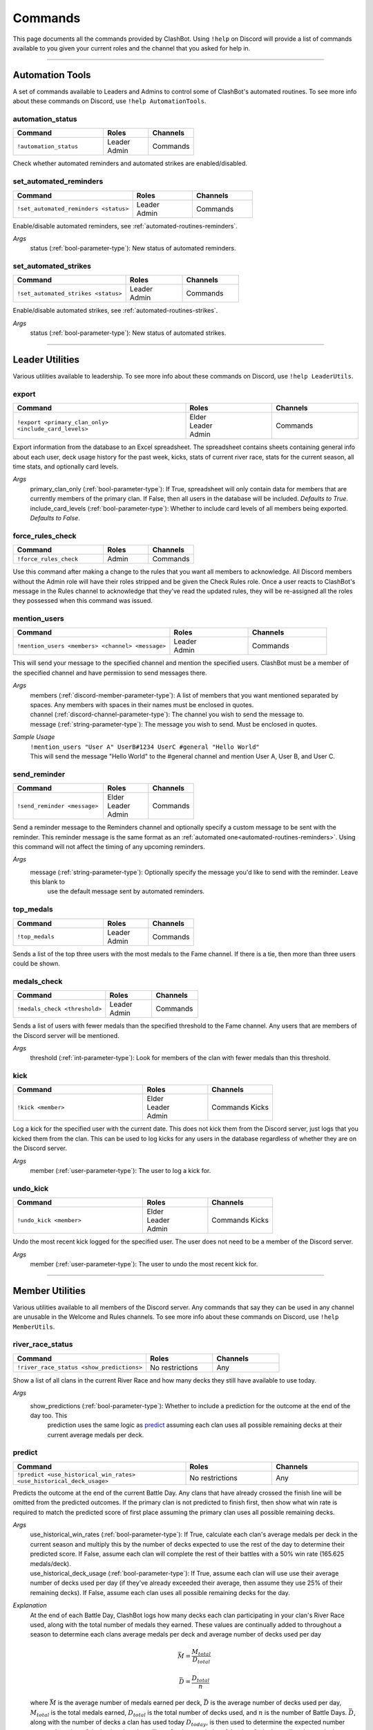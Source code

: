 .. _commands:

********
Commands
********

This page documents all the commands provided by ClashBot. Using ``!help`` on Discord will provide a list of commands available to
you given your current roles and the channel that you asked for help in.

------------------------------------------------------------------------------------------------------------------------------------

Automation Tools
================

A set of commands available to Leaders and Admins to control some of ClashBot's automated routines.
To see more info about these commands on Discord, use ``!help AutomationTools``.

automation_status
*****************

.. table::
    :widths: 50 25 25
    :align: left

    +---------------------------------------+-----------------+----------------------+
    | Command                               | Roles           | Channels             |
    +=======================================+=================+======================+
    | ``!automation_status``                |  | Leader       | Commands             |
    |                                       |  | Admin        |                      |
    +---------------------------------------+-----------------+----------------------+

Check whether automated reminders and automated strikes are enabled/disabled.

set_automated_reminders
***********************

.. table::
    :widths: 50 25 25
    :align: left

    +---------------------------------------+-----------------+----------------------+
    | Command                               | Roles           | Channels             |
    +=======================================+=================+======================+
    | ``!set_automated_reminders <status>`` | | Leader        | Commands             |
    |                                       | | Admin         |                      |
    +---------------------------------------+-----------------+----------------------+

Enable/disable automated reminders, see :ref:`automated-routines-reminders`.

*Args*
    status (:ref:`bool-parameter-type`): New status of automated reminders.

set_automated_strikes
*********************

.. table::
    :widths: 50 25 25
    :align: left

    +---------------------------------------+-----------------+----------------------+
    | Command                               | Roles           | Channels             |
    +=======================================+=================+======================+
    | ``!set_automated_strikes <status>``   | | Leader        | Commands             |
    |                                       | | Admin         |                      |
    +---------------------------------------+-----------------+----------------------+

Enable/disable automated strikes, see :ref:`automated-routines-strikes`.

*Args*
    status (:ref:`bool-parameter-type`): New status of automated strikes.

------------------------------------------------------------------------------------------------------------------------------------

Leader Utilities
================

Various utilities available to leadership.
To see more info about these commands on Discord, use ``!help LeaderUtils``.

export
******

.. table::
    :widths: 50 25 25
    :align: left

    +-------------------------------------------------------+-----------------+----------------------+
    | Command                                               | Roles           | Channels             |
    +=======================================================+=================+======================+
    | ``!export <primary_clan_only> <include_card_levels>`` | | Elder         | Commands             |
    |                                                       | | Leader        |                      |
    |                                                       | | Admin         |                      |
    +-------------------------------------------------------+-----------------+----------------------+

Export information from the database to an Excel spreadsheet. The spreadsheet contains sheets containing general info about each
user, deck usage history for the past week, kicks, stats of current river race, stats for the current season, all time stats, and
optionally card levels.

*Args*
    | primary_clan_only (:ref:`bool-parameter-type`): If True, spreadsheet will only contain data for members that are currently
        members of the primary clan. If False, then all users in the database will be included. *Defaults to True*.
    | include_card_levels (:ref:`bool-parameter-type`): Whether to include card levels of all members being exported. *Defaults to
        False*.

force_rules_check
*****************

.. table::
    :widths: 50 25 25
    :align: left

    +-------------------------------------------------------+-----------------+----------------------+
    | Command                                               | Roles           | Channels             |
    +=======================================================+=================+======================+
    | ``!force_rules_check``                                | Admin           | Commands             |
    +-------------------------------------------------------+-----------------+----------------------+

Use this command after making a change to the rules that you want all members to acknowledge. All Discord members without the Admin
role will have their roles stripped and be given the Check Rules role. Once a user reacts to ClashBot's message in the Rules channel
to acknowledge that they've read the updated rules, they will be re-assigned all the roles they possessed when this command was
issued.

mention_users
*************

.. table::
    :widths: 50 25 25
    :align: left

    +-------------------------------------------------------+-----------------+----------------------+
    | Command                                               | Roles           | Channels             |
    +=======================================================+=================+======================+
    | ``!mention_users <members> <channel> <message>``      | | Leader        | Commands             |
    |                                                       | | Admin         |                      |
    +-------------------------------------------------------+-----------------+----------------------+

This will send your message to the specified channel and mention the specified users. ClashBot must be a member of the specified
channel and have permission to send messages there.

*Args*
    | members (:ref:`discord-member-parameter-type`): A list of members that you want mentioned separated by spaces. Any members
        with spaces in their names must be enclosed in quotes.
    | channel (:ref:`discord-channel-parameter-type`): The channel you wish to send the message to.
    | message (:ref:`string-parameter-type`): The message you wish to send. Must be enclosed in quotes.

*Sample Usage*
    | ``!mention_users "User A" UserB#1234 UserC #general "Hello World"``
    | This will send the message "Hello World" to the #general channel and mention User A, User B, and User C.

send_reminder
*************

.. table::
    :widths: 50 25 25
    :align: left

    +-------------------------------------------------------+-----------------+----------------------+
    | Command                                               | Roles           | Channels             |
    +=======================================================+=================+======================+
    | ``!send_reminder <message>``                          | | Elder         | Commands             |
    |                                                       | | Leader        |                      |
    |                                                       | | Admin         |                      |
    +-------------------------------------------------------+-----------------+----------------------+

Send a reminder message to the Reminders channel and optionally specify a custom message to be sent with the reminder. This reminder
message is the same format as an :ref:`automated one<automated-routines-reminders>`. Using this command will not affect the timing
of any upcoming reminders.

*Args*
    message (:ref:`string-parameter-type`): Optionally specify the message you'd like to send with the reminder. Leave this blank to
        use the default message sent by automated reminders.

top_medals
**********

.. table::
    :widths: 50 25 25
    :align: left

    +-------------------------------------------------------+-----------------+----------------------+
    | Command                                               | Roles           | Channels             |
    +=======================================================+=================+======================+
    | ``!top_medals``                                       | | Leader        | Commands             |
    |                                                       | | Admin         |                      |
    +-------------------------------------------------------+-----------------+----------------------+

Sends a list of the top three users with the most medals to the Fame channel. If there is a tie, then more than three users could be
shown.

medals_check
************

.. table::
    :widths: 50 25 25
    :align: left

    +-------------------------------------------------------+-----------------+----------------------+
    | Command                                               | Roles           | Channels             |
    +=======================================================+=================+======================+
    | ``!medals_check <threshold>``                         | | Leader        | Commands             |
    |                                                       | | Admin         |                      |
    +-------------------------------------------------------+-----------------+----------------------+

Sends a list of users with fewer medals than the specified threshold to the Fame channel. Any users that are members of the Discord
server will be mentioned.

*Args*
    threshold (:ref:`int-parameter-type`): Look for members of the clan with fewer medals than this threshold.

kick
****

.. table::
    :widths: 50 25 25
    :align: left

    +-------------------------------------------------------+-----------------+----------------------+
    | Command                                               | Roles           | Channels             |
    +=======================================================+=================+======================+
    | ``!kick <member>``                                    | | Elder         | Commands             |
    |                                                       | | Leader        | Kicks                |
    |                                                       | | Admin         |                      |
    +-------------------------------------------------------+-----------------+----------------------+

Log a kick for the specified user with the current date. This does not kick them from the Discord server, just logs that you kicked
them from the clan. This can be used to log kicks for any users in the database regardless of whether they are on the Discord
server.

*Args*
    member (:ref:`user-parameter-type`): The user to log a kick for.

undo_kick
*********

.. table::
    :widths: 50 25 25
    :align: left

    +-------------------------------------------------------+-----------------+----------------------+
    | Command                                               | Roles           | Channels             |
    +=======================================================+=================+======================+
    | ``!undo_kick <member>``                               | | Elder         | Commands             |
    |                                                       | | Leader        | Kicks                |
    |                                                       | | Admin         |                      |
    +-------------------------------------------------------+-----------------+----------------------+

Undo the most recent kick logged for the specified user. The user does not need to be a member of the Discord server.

*Args*
    member (:ref:`user-parameter-type`): The user to undo the most recent kick for.

------------------------------------------------------------------------------------------------------------------------------------

Member Utilities
================

Various utilities available to all members of the Discord server. Any commands that say they can be used in any channel are unusable
in the Welcome and Rules channels.
To see more info about these commands on Discord, use ``!help MemberUtils``.

river_race_status
*****************

.. table::
    :widths: 50 25 25
    :align: left

    +-------------------------------------------------------+-----------------+----------------------+
    | Command                                               | Roles           | Channels             |
    +=======================================================+=================+======================+
    | ``!river_race_status <show_predictions>``             | No restrictions | Any                  |
    +-------------------------------------------------------+-----------------+----------------------+

Show a list of all clans in the current River Race and how many decks they still have available to use today.

*Args*
    show_predictions (:ref:`bool-parameter-type`): Whether to include a prediction for the outcome at the end of the day too. This
        prediction uses the same logic as `predict`_ assuming each clan uses all possible remaining decks at their current average
        medals per deck.

predict
*******

.. table::
    :widths: 50 25 25
    :align: left

    +---------------------------------------------------------------------+-----------------+----------------------+
    | Command                                                             | Roles           | Channels             |
    +=====================================================================+=================+======================+
    | ``!predict <use_historical_win_rates> <use_historical_deck_usage>`` | No restrictions | Any                  |
    +---------------------------------------------------------------------+-----------------+----------------------+

Predicts the outcome at the end of the current Battle Day. Any clans that have already crossed the finish line will be omitted from
the predicted outcomes. If the primary clan is not predicted to finish first, then show what win rate is required to match the
predicted score of first place assuming the primary clan uses all possible remaining decks.

*Args*
    | use_historical_win_rates (:ref:`bool-parameter-type`): If True, calculate each clan's average medals per deck in the current
        season and multiply this by the number of decks expected to use the rest of the day to determine their predicted score. If
        False, assume each clan will complete the rest of their battles with a 50% win rate (165.625 medals/deck).
    | use_historical_deck_usage (:ref:`bool-parameter-type`): If True, assume each clan will use use their average number of decks
        used per day (if they've already exceeded their average, then assume they use 25% of their remaining decks). If False,
        assume each clan uses all possible remaining decks for the day.

*Explanation*
    At the end of each Battle Day, ClashBot logs how many decks each clan participating in your clan's River Race used, along with
    the total number of medals they earned. These values are continually added to throughout a season to determine each clans
    average medals per deck and average number of decks used per day

    .. math::
        \bar{M} = \frac{M_{total}}{D_{total}}

    .. math::
        \bar{D} = \frac{D_{total}}{n}

    where :math:`\bar{M}` is the average number of medals earned per deck, :math:`\bar{D}` is the average number of decks used
    per day, :math:`M_{total}` is the total medals earned, :math:`D_{total}` is the total number of decks used, and :math:`n` is the
    number of Battle Days. :math:`\bar{D}`, along with the number of decks a clan has used today :math:`D_{today}`, is then used to
    determine the expected number expected number of decks that that clan will use for the remainder of the day. A clan's predicted
    score is then calculated as such

    .. math::
        P = \bar{M}(\bar{D} - D_{today}) + M_{today}

    where :math:`M_{today}` is the number of medals earned so far today.

    The win rates shown are not the actual win rates of each clan, but an approximation of each clan's win rate given their
    :math:`\bar{M}`. These win rates assume the following:

    * Players maintain the same win rate across any PvP match (duels, regular matches, and special matches)
    * Players always play a duel, followed by either one or two regular/special matches
    * No boat attacks are performed

    Since winning a duel match gives 250 medals vs 200 for a regular/special win, and any loss will result in 100 medals regardless
    of game mode, these assumptions lead to the highest expected medals per deck. Without any data, an approximate value for
    :math:`\bar{M}` can be calculated as a function of win rate :math:`r`. These calculations are calculated by approximating the
    number of medals earned by a single player in one Battle Day with the assumptions made above. First, the expected number of duel
    matches played at win rate :math:`r`

    .. math::
        n_{duel} = \sum_{k=0}^{1} r^k(2+k){1 + k \choose k}(1-r)^2 + \sum_{k=0}^{1} r^2(2+k){1 + k \choose k}(1-r)^k

    .. math::
        n_{duel} = \sum_{k=0}^{1} (2+k){1 + k \choose k}[r^k(1-r)^2 + r^2(1-r)^k]

    .. math::
        n_{duel} = 2(-r^2 + r + 1)

    where :math:`n_{duel}` is the expected number of duel matches played. The expected number of regular/special matches played
    :math:`n_{regular}` then is simply

    .. math::
        n_{regular} = 4 - n_{duel}

    since only 4 decks total can be used per day. Next, the expected number of medals per individual duel match and regular/special
    match must be calculated for win rate :math:`r`:

    .. math::
        m_{duel} = 250r + 100(1 - r) = 150r + 100

    .. math::
        m_{regular} = 200r + 100(1 - r) = 100r + 100

    Finally, the expected number of medals per deck at a given win rate can be calculated as

    .. math::
        m = \frac{m_{duel} * n_{duel} + m_{regular} * n_{regular}}{4}

    .. math::
        m = \frac{(150r + 100)[2(-r^2 + r + 1)] * (100r + 100)[4 - 2(-r^2 + r + 1)]}{4}

    .. math::
        m = -25r^3 + 25r^2 + 125r + 100

    The win rates shown in the outcome of the ``predict`` command are calculated by substituting :math:`\bar{M}` for :math:`m` in
    the polynomial above and solving for its root between [0, 1].

set_reminder_time
*****************

.. table::
    :widths: 50 25 25
    :align: left

    +---------------------------------------------------------------------+-----------------+----------------------+
    | Command                                                             | Roles           | Channels             |
    +=====================================================================+=================+======================+
    | ``!set_reminder_time <reminder_time>``                              | No restrictions | Any                  |
    +---------------------------------------------------------------------+-----------------+----------------------+

This is how Discord members can choose which automated reminder to receive. See :ref:`automated-routines-reminders` for when these
are sent out. Users are assigned to receive US reminders by default.

*Args*
    reminder_time (:ref:`string-parameter-type`): Which time you want to receive notifications. Valid options are "US" or "EU".

vacation
********

.. table::
    :widths: 50 25 25
    :align: left

    +---------------------------------------------------------------------+-----------------+----------------------+
    | Command                                                             | Roles           | Channels             |
    +=====================================================================+=================+======================+
    | ``!vacation``                                                       | No restrictions | Time Off             |
    +---------------------------------------------------------------------+-----------------+----------------------+

Use this to toggle your vacation status. Users on vacation will be omitted from automated reminders and from receiving strikes until
the end of the current River Race.

update
******

.. table::
    :widths: 50 25 25
    :align: left

    +---------------------------------------------------------------------+-----------------+----------------------+
    | Command                                                             | Roles           | Channels             |
    +=====================================================================+=================+======================+
    | ``!update``                                                         | No restrictions | Any                  |
    +---------------------------------------------------------------------+-----------------+----------------------+

Use this to update your information in the database and make any necessary role adjustments. To see what gets updated, refer to 
:ref:`automated-routines-update-changes`. This can be useful if you received the Visitor role due to joining the Discord server
prior to joining the primary clan. Once you join the primary clan, using this command would result in you losing the Visitor role
and gaining the Member role. This could also be used to receive the Elder role if you have received a promotion to elder status
in-game but have not yet received the role. Alternatively, all members that need to be updated are updated every 8 hours and any
changes performed by this command would be performed then automatically. See :ref:`automated-routines-update`.

strikes
*******

.. table::
    :widths: 50 25 25
    :align: left

    +---------------------------------------------------------------------+-----------------+----------------------+
    | Command                                                             | Roles           | Channels             |
    +=====================================================================+=================+======================+
    | ``!strikes``                                                        | No restrictions | Any                  |
    +---------------------------------------------------------------------+-----------------+----------------------+

Use this to view how many non-permanent strikes you have currently accumulated.

stats
*****

.. table::
    :widths: 50 25 25
    :align: left

    +---------------------------------------------------------------------+-----------------+----------------------+
    | Command                                                             | Roles           | Channels             |
    +=====================================================================+=================+======================+
    | ``!stats``                                                          | No restrictions | Any                  |
    +---------------------------------------------------------------------+-----------------+----------------------+

Use this to view your stats in River Race battles played while you were a member of the primary clan.

------------------------------------------------------------------------------------------------------------------------------------

Status Reports
==============

Various reports that leadership can use to check the status of the current River Race and the primary clan's members.
To see more info about these commands on Discord, use ``!help StatusReports``.

decks_report
************

.. table::
    :widths: 50 25 25
    :align: left

    +---------------------------------------------------------------------+-----------------+----------------------+
    | Command                                                             | Roles           | Channels             |
    +=====================================================================+=================+======================+
    | ``!decks_report``                                                   | | Elder         | Commands             |
    |                                                                     | | Leader        |                      |
    |                                                                     | | Admin         |                      |
    +---------------------------------------------------------------------+-----------------+----------------------+

This will give a summary of your clan's participation on the current Battle Day. The following information is provided:

* How many users have participated so far today and how many decks they've used.
* Any users that have not used all 4 decks today and how many decks they still have available to them.
* Any users that battled for your clan today but are not currently members of the clan.
* Any users that are locked out of battling today due to your clan having reached 50 daily participants already.
* A warning if there are more members of your clan with 4 decks remaining than there are spots left for them to participate today.

medals_report
*************

.. table::
    :widths: 50 25 25
    :align: left

    +---------------------------------------------------------------------+-----------------+----------------------+
    | Command                                                             | Roles           | Channels             |
    +=====================================================================+=================+======================+
    | ``!medals_report <threshold>``                                      | | Elder         | Commands             |
    |                                                                     | | Leader        |                      |
    |                                                                     | | Admin         |                      |
    +---------------------------------------------------------------------+-----------------+----------------------+

Behaves similarly to `medals_check`_ but does not send anything to the Fame channel. Instead, this will display a list of users in
your clan below the specified threshold.

*Args*
    threshold (:ref:`int-parameter-type`): Look for members of the clan with fewer medals than this threshold.

player_report
*************

.. table::
    :widths: 50 25 25
    :align: left

    +---------------------------------------------------------------------+-----------------+----------------------+
    | Command                                                             | Roles           | Channels             |
    +=====================================================================+=================+======================+
    | ``!player_report <member>``                                         | | Elder         | Commands             |
    |                                                                     | | Leader        |                      |
    |                                                                     | | Admin         |                      |
    +---------------------------------------------------------------------+-----------------+----------------------+

Check a user's information saved in the database along with their past week of daily deck usage. Includes

* In-game name
* Tag
* Strikes and permanent strikes
* Number of kicks and date of most recent kick
* Discord name
* Clan affiliation and role
* Vacation status
* Database status

*Args*
    member (:ref:`user-parameter-type`): Show this user's data.

stats_report
************

.. table::
    :widths: 50 25 25
    :align: left

    +---------------------------------------------------------------------+-----------------+----------------------+
    | Command                                                             | Roles           | Channels             |
    +=====================================================================+=================+======================+
    | ``!stats_report <member>``                                          | | Elder         | Commands             |
    |                                                                     | | Leader        |                      |
    |                                                                     | | Admin         |                      |
    +---------------------------------------------------------------------+-----------------+----------------------+

Check the specified user's River Race statistics. Returns the same data as if the specified user used the ``!stats`` command.

*Args*
    member (:ref:`user-parameter-type`): Show this user's stats.

------------------------------------------------------------------------------------------------------------------------------------

Strikes
=======

Commands for leadership to give/remove strikes and monitor users with strikes. For more information on the difference between the
two types of strikes, see :ref:`strike-types`.
To see more info about these commands on Discord, use ``!help Strikes``.

give_strike
***********

.. table::
    :widths: 50 25 25
    :align: left

    +-------------------------------------------------------+-----------------+----------------------+
    | Command                                               | Roles           | Channels             |
    +=======================================================+=================+======================+
    | ``!give_strike <member>``                             | | Leader        | Commands             |
    |                                                       | | Admin         |                      |
    +-------------------------------------------------------+-----------------+----------------------+

Give 1 strike to the specified user.

*Args*
    member (:ref:`user-parameter-type`): User to give a strike to.


give_strikes
************

.. table::
    :widths: 50 25 25
    :align: left

    +-------------------------------------------------------+-----------------+----------------------+
    | Command                                               | Roles           | Channels             |
    +=======================================================+=================+======================+
    | ``!give_strikes <members>``                           | | Leader        | Commands             |
    |                                                       | | Admin         |                      |
    +-------------------------------------------------------+-----------------+----------------------+

Give 1 strike to each of the specified users.

*Args*
    members (:ref:`user-parameter-type`): List of users separated by spaces to give a strike to.

remove_strike
*************

.. table::
    :widths: 50 25 25
    :align: left

    +-------------------------------------------------------+-----------------+----------------------+
    | Command                                               | Roles           | Channels             |
    +=======================================================+=================+======================+
    | ``!remove_strike <member>``                           | | Leader        | Commands             |
    |                                                       | | Admin         |                      |
    +-------------------------------------------------------+-----------------+----------------------+

Remove 1 strike and 1 permanent strike from the specified user.

*Args*
    member (:ref:`user-parameter-type`): User to remove strike from.

remove_strikes
**************

.. table::
    :widths: 50 25 25
    :align: left

    +-------------------------------------------------------+-----------------+----------------------+
    | Command                                               | Roles           | Channels             |
    +=======================================================+=================+======================+
    | ``!remove_strikes <members>``                         | | Leader        | Commands             |
    |                                                       | | Admin         |                      |
    +-------------------------------------------------------+-----------------+----------------------+

Remove 1 strike from each of the specified users.

*Args*
    members (:ref:`user-parameter-type`): List of users separated by spaces to remove a strike from.

reset_all_strikes
*****************

.. table::
    :widths: 50 25 25
    :align: left

    +-------------------------------------------------------+-----------------+----------------------+
    | Command                                               | Roles           | Channels             |
    +=======================================================+=================+======================+
    | ``!reset_all_strikes``                                | | Leader        | Commands             |
    |                                                       | | Admin         |                      |
    +-------------------------------------------------------+-----------------+----------------------+

Reset non-permanent strikes to 0 for all users. Permanent strikes are unaffected.

strikes_report
**************

.. table::
    :widths: 50 25 25
    :align: left

    +-------------------------------------------------------+-----------------+----------------------+
    | Command                                               | Roles           | Channels             |
    +=======================================================+=================+======================+
    | ``!strikes_report``                                   | | Elder         | Commands             |
    |                                                       | | Leader        |                      |
    |                                                       | | Admin         |                      |
    +-------------------------------------------------------+-----------------+----------------------+

Get a report of all users that have non-permanent strikes. Two tables are displayed, one of users with strikes that are in your
clan and one of users with strikes not in your clan.

upcoming_strikes
****************

.. table::
    :widths: 50 25 25
    :align: left

    +-------------------------------------------------------+-----------------+----------------------+
    | Command                                               | Roles           | Channels             |
    +=======================================================+=================+======================+
    | ``!upcoming_strikes``                                 | | Elder         | Commands             |
    |                                                       | | Leader        |                      |
    |                                                       | | Admin         |                      |
    +-------------------------------------------------------+-----------------+----------------------+

Get a report of users in your clan who will receive a strike at the end of the current River Race based on participation up until
the start of the current Battle Day. See :ref:`automated-routines-strikes` for more information about how automated strikes are
calculated.

------------------------------------------------------------------------------------------------------------------------------------

Update Utilities
================

Various utilities that leadership can use to update the status of members on the Discord server.
To see more info about these commands on Discord, use ``!help UpdateUtils``.

update_member
*************

.. table::
    :widths: 50 25 25
    :align: left

    +-------------------------------------------------------+-----------------+----------------------+
    | Command                                               | Roles           | Channels             |
    +=======================================================+=================+======================+
    | ``!update_member <member>``                           | | Leader        | Commands             |
    |                                                       | | Admin         |                      |
    +-------------------------------------------------------+-----------------+----------------------+

Update the specified member. Behaves the same way as if that user used the `update`_ command.

*Args*
    member (:ref:`discord-member-parameter-type`): Member to update.

update_all_members
******************

.. table::
    :widths: 50 25 25
    :align: left

    +-------------------------------------------------------+-----------------+----------------------+
    | Command                                               | Roles           | Channels             |
    +=======================================================+=================+======================+
    | ``!update_all_members``                               | | Leader        | Commands             |
    |                                                       | | Admin         |                      |
    +-------------------------------------------------------+-----------------+----------------------+

Manually perform an automated update of all members. Not all members will actually be updated, only the ones that are determined to
need an update. See :ref:`automated-routines-update`.

reset_member
************

.. table::
    :widths: 50 25 25
    :align: left

    +-------------------------------------------------------+-----------------+----------------------+
    | Command                                               | Roles           | Channels             |
    +=======================================================+=================+======================+
    | ``!reset_member <member>``                            | | Admin         | Commands             |
    +-------------------------------------------------------+-----------------+----------------------+

Remove the specified user from the database, clear their roles, and assign them the New role.

*Args*
    member (:ref:`discord-member-parameter-type`): Member to reset.

reset_all_members
*****************

.. table::
    :widths: 50 25 25
    :align: left

    +-------------------------------------------------------+-----------------+----------------------+
    | Command                                               | Roles           | Channels             |
    +=======================================================+=================+======================+
    | ``!reset_all_members <confirmation>``                 | | Admin         | Commands             |
    +-------------------------------------------------------+-----------------+----------------------+

Completely clear the database of any user data, clear roles from all users, and assign everyone the New role. This command is most
useful for first time setup of ClashBot on a new Discord server.

*Args*
    confirmation (:ref:`string-parameter-type`): A confirmation message is needed to avoid accidentally using this command.

------------------------------------------------------------------------------------------------------------------------------------

Vacation
========

Commands for leadership to check and modify vacation status of members of the Discord server.
To see more info about these commands on Discord, use ``!help Vacation``.

set_vacation
************

.. table::
    :widths: 50 25 25
    :align: left

    +-------------------------------------------------------+-----------------+----------------------+
    | Command                                               | Roles           | Channels             |
    +=======================================================+=================+======================+
    | ``!set_vacation <member> <status>``                   | | Elder         | Commands             |
    |                                                       | | Leader        |                      |
    |                                                       | | Admin         |                      |
    +-------------------------------------------------------+-----------------+----------------------+

Manually set the vacation status of the specified member.

*Args*
    | member (:ref:`discord-member-parameter-type`): Member to change vacation status of.
    | status (:ref:`bool-parameter-type`): Vacation status to set for specified member.

vacation_list
*************

.. table::
    :widths: 50 25 25
    :align: left

    +-------------------------------------------------------+-----------------+----------------------+
    | Command                                               | Roles           | Channels             |
    +=======================================================+=================+======================+
    | ``!vacation_list``                                    | | Elder         | Commands             |
    |                                                       | | Leader        |                      |
    |                                                       | | Admin         |                      |
    +-------------------------------------------------------+-----------------+----------------------+

Get a list of all members that are currently on vacation.
